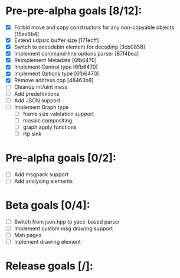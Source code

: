 * Pre-pre-alpha goals [8/12]:

- [X] Forbid move and copy constructors for any non-copyable objects [15ee6b4]
- [X] Extend udpsrc buffer size [171ecff]
- [X] Switch to decodebin element for decoding [3cb0858]
- [X] Implement command-line options parser [87f4bea]
- [X] Reimplement Metadata [6fb6470]
- [X] Implement Control type [6fb6470]
- [X] Implement Options type [6fb6470]
- [X] Remove address.cpp [48463b8]
- [ ] Cleanup int/uint mess
- [ ] Add predefinitions
- [ ] Add JSON support
- [ ] Implement Graph type
  - [ ] frame size validation support
  - [ ] mosaic compositing
  - [ ] graph apply functions
  - [ ] rtp sink

* Pre-alpha goals [0/2]:

- [ ] Add msgpack support
- [ ] Add analysing elements

* Beta goals [0/4]:

- [ ] Switch from json.hpp to yacc-based parser
- [ ] Implement custom msg drawing support
- [ ] Man pages
- [ ] Inplement drawing element

* Release goals [/]:

